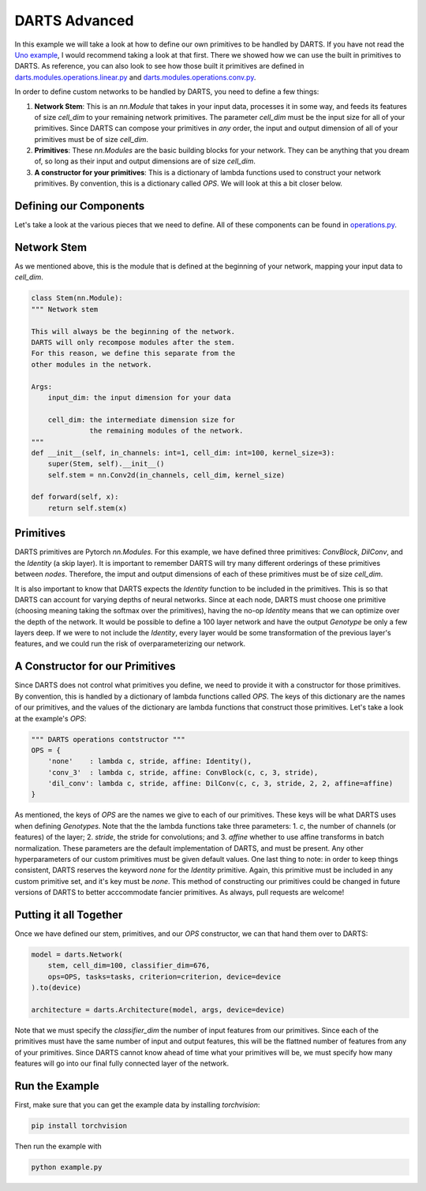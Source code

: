 ==============
DARTS Advanced
==============

In this example we will take a look at how to define our own primitives to be handled by DARTS. If 
you have not read the `Uno example`_, I would recommend taking a look at that first. There we showed 
how we can use the built in primitives to DARTS. As reference, you can also look to see how those 
built it primitives are defined in `darts.modules.operations.linear.py`_ and 
`darts.modules.operations.conv.py`_.

In order to define custom networks to be handled by DARTS, you need to define a few things:

1. **Network Stem**: This is an *nn.Module* that takes in your input data, processes it in some way,
   and feeds its features of size *cell_dim* to your remaining network primitives. The parameter 
   *cell_dim* must be the input size for all of your primitives. Since DARTS can compose your primitives
   in *any* order, the input and output dimension of all of your primitives must be of size *cell_dim*.

2. **Primitives**: These *nn.Modules* are the basic building blocks for your network. They can be anything
   that you dream of, so long as their input and output dimensions are of size *cell_dim*.

3. **A constructor for your primitives**: This is a dictionary of lambda functions used to construct your
   network primitives. By convention, this is a dictionary called *OPS*. We will look at this a bit closer
   below.

Defining our Components
-----------------------

Let's take a look at the various pieces that we need to define. All of these components can be found in 
`operations.py`_.

Network Stem
------------

As we mentioned above, this is the module that is defined at the beginning of your network, mapping your
input data to *cell_dim*.

.. code-block:: python

    class Stem(nn.Module):
    """ Network stem

    This will always be the beginning of the network.
    DARTS will only recompose modules after the stem.
    For this reason, we define this separate from the
    other modules in the network.

    Args:
        input_dim: the input dimension for your data

        cell_dim: the intermediate dimension size for
                  the remaining modules of the network.
    """
    def __init__(self, in_channels: int=1, cell_dim: int=100, kernel_size=3):
        super(Stem, self).__init__()
        self.stem = nn.Conv2d(in_channels, cell_dim, kernel_size)

    def forward(self, x):
        return self.stem(x)

Primitives
----------

DARTS primitives are Pytorch *nn.Modules*. For this example, we have defined three primitives: *ConvBlock*,
*DilConv*, and the *Identity* (a skip layer). It is important to remember DARTS will try many different 
orderings of these primitives between *nodes*. Therefore, the imput and output dimensions of each of these 
primitives must be of size *cell_dim*. 

It is also important to know that DARTS expects the *Identity* function to be included in the primitives. 
This is so that DARTS can account for varying depths of neural networks. Since at each node, DARTS must choose
one primitive (choosing meaning taking the softmax over the primitives), having the no-op *Identity* means 
that we can optimize over the depth of the network. It would be possible to define a 100 layer network and
have the output *Genotype* be only a few layers deep. If we were to not include the *Identity*, every layer
would be some transformation of the previous layer's features, and we could run the risk of overparameterizing
our network.

A Constructor for our Primitives
--------------------------------

Since DARTS does not control what primitives you define, we need to provide it with a constructor for those
primitives. By convention, this is handled by a dictionary of lambda functions called *OPS*. The keys of this 
dictionary are the names of our primitives, and the values of the dictionary are lambda functions that 
construct those primitives. Let's take a look at the example's *OPS*:

.. code-block:: python

    """ DARTS operations contstructor """
    OPS = {
        'none'    : lambda c, stride, affine: Identity(),
        'conv_3'  : lambda c, stride, affine: ConvBlock(c, c, 3, stride),
        'dil_conv': lambda c, stride, affine: DilConv(c, c, 3, stride, 2, 2, affine=affine)
    }

As mentioned, the keys of *OPS* are the names we give to each of our primitives. These keys will be 
what DARTS uses when defining *Genotypes*. Note that the the lambda functions take three parameters: 
1. *c*, the number of channels (or features) of the layer; 2. *stride*, the stride for convolutions; and
3. *affine* whether to use affine transforms in batch normalization. These parameters are the default 
implementation of DARTS, and must be present. Any other hyperparameters of our custom primitives must be
given default values. One last thing to note: in order to keep things consistent, DARTS reserves the keyword
*none* for the *Identity* primitive. Again, this primitive must be included in any custom primitive set, and
it's key must be *none*. This method of constructing our primitives could be changed in future versions of 
DARTS to better acccommodate fancier primitives. As always, pull requests are welcome!

Putting it all Together
-----------------------

Once we have defined our stem, primitives, and our *OPS* constructor, we can that hand them over to DARTS:

.. code-block:: python

    model = darts.Network(
        stem, cell_dim=100, classifier_dim=676,
        ops=OPS, tasks=tasks, criterion=criterion, device=device
    ).to(device)

    architecture = darts.Architecture(model, args, device=device)

Note that we must specify the *classifier_dim* the number of input features from our primitives. Since each 
of the primitives must have the same number of input and output features, this will be the flattned number 
of features from any of your primitives. Since DARTS cannot know ahead of time what your primitives will be,
we must specify how many features will go into our final fully connected layer of the network.

Run the Example
---------------

First, make sure that you can get the example data by installing `torchvision`:

.. code-block::

    pip install torchvision

Then run the example with

.. code-block::

    python example.py

.. References
.. ----------
.. _paper: https://openreview.net/forum?id=S1eYHoC5FX
.. _darts.modules.operations.conv.py: ../../../common/darts/modules/operations/conv.py
.. _darts.modules.operations.linear.py: ../../../common/darts/modules.operations.linear.py
.. _operations.py: ./operations.py
.. _Uno example: ../uno
